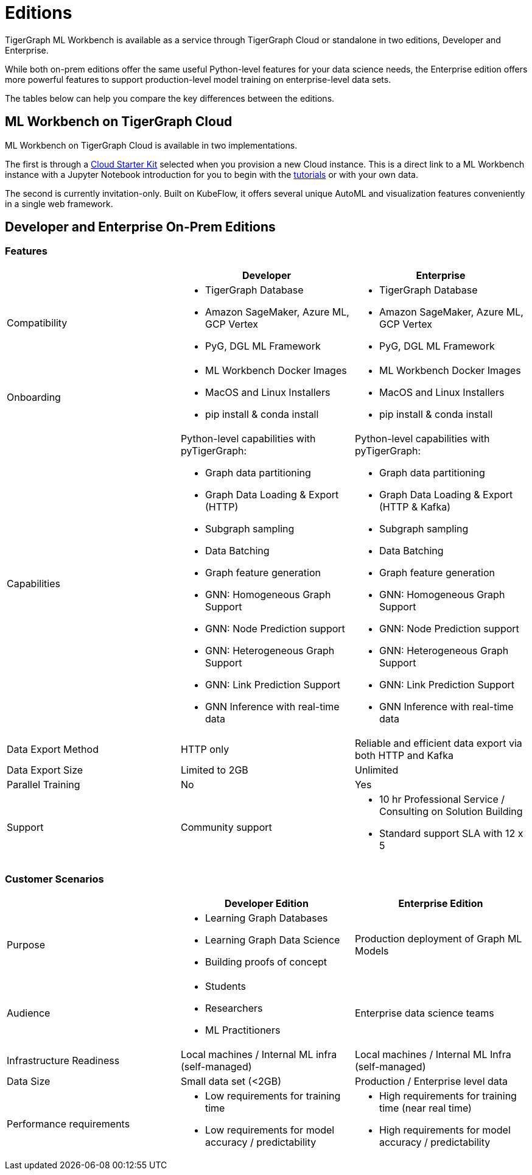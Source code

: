 = Editions

TigerGraph ML Workbench is available as a service through TigerGraph Cloud or standalone in two editions, Developer and Enterprise.

While both on-prem editions offer the same useful Python-level features for your data science needs, the Enterprise edition offers more powerful features to support production-level model training on enterprise-level data sets.

The tables below can help you compare the key differences between the editions.

== ML Workbench on TigerGraph Cloud

ML Workbench on TigerGraph Cloud is available in two implementations.

The first is through a xref:on-cloud:on-tgcloud.adoc[Cloud Starter Kit] selected when you provision a new Cloud instance.
This is a direct link to a ML Workbench instance with a Jupyter Notebook introduction for you to begin with the xref:tutorials:index.adoc[tutorials] or with your own data.

The second is currently invitation-only. Built on KubeFlow, it offers several unique AutoML and visualization features conveniently in a single web framework.

//TigerGraph’s Machine Learning Workbench is a fully-managed platform that accelerates development and deployment of graph-enhanced machine learning, which leverages the added insights from connected data and graph features for better predictions. ML Workbench delivers a scalable Graph ML model orchestrated by Kubeflow running on Kubernetes containers.

//Due to its accurate predictive power stemming from unique graph features and graph models, the workbench enables organizations to unlock even better insights and greater business impact at scale.

//Please see the link:https://www.tigergraph.com/ml-workbench/[official product page] for early access information.


== Developer and Enterprise On-Prem Editions

=== Features
[cols="1,1,1"]
|====
| |Developer |Enterprise

|Compatibility
a|* TigerGraph Database
* Amazon SageMaker, Azure ML, GCP Vertex
* PyG, DGL ML Framework

a|* TigerGraph Database
* Amazon SageMaker, Azure ML, GCP Vertex
* PyG, DGL ML Framework

|Onboarding
a|* ML Workbench Docker Images
* MacOS and Linux Installers
* pip install & conda install
a|* ML Workbench Docker Images
* MacOS and Linux Installers
* pip install & conda install


|Capabilities
a|Python-level capabilities with pyTigerGraph:

* Graph data partitioning
* Graph Data Loading & Export (HTTP)
* Subgraph sampling
* Data Batching
* Graph feature generation
* GNN: Homogeneous Graph Support
* GNN: Node Prediction support
* GNN: Heterogeneous Graph Support
* GNN: Link Prediction Support
* GNN Inference with real-time data

a|Python-level capabilities with pyTigerGraph:

* Graph data partitioning
* Graph Data Loading & Export (HTTP & Kafka)
* Subgraph sampling
* Data Batching
* Graph feature generation
* GNN: Homogeneous Graph Support
* GNN: Node Prediction support
* GNN: Heterogeneous Graph Support
* GNN: Link Prediction Support
* GNN Inference with real-time data

| Data Export Method
| HTTP only
| Reliable and efficient data export via both HTTP and Kafka

| Data Export Size
| Limited to 2GB
| Unlimited

|Parallel Training
|No
|Yes

|Support
|Community support
a|* 10 hr Professional Service / Consulting on Solution Building
* Standard support SLA with 12 x 5
|====

=== Customer Scenarios

[cols="1,1,1"]
|====
| | Developer Edition | Enterprise Edition

|Purpose
a|* Learning Graph Databases
* Learning Graph Data Science
* Building proofs of concept
| Production deployment of Graph ML Models

|Audience
a| * Students
* Researchers
* ML Practitioners
| Enterprise data science teams

|Infrastructure Readiness
|Local machines / Internal ML infra (self-managed)
|Local machines / Internal ML Infra (self-managed)

|Data Size
|Small data set (<2GB)
|Production / Enterprise level data

|Performance requirements
a| * Low requirements for training time
* Low requirements for model accuracy / predictability
a| * High requirements for training time (near real time)
* High requirements for model accuracy / predictability
